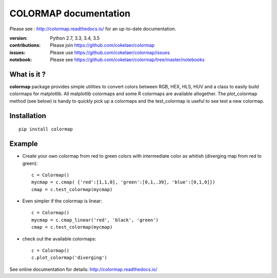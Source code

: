 #############################
COLORMAP documentation
#############################


Please see : http://colormap.readthedocs.io/ for an up-to-date documentation.

.. image:: https://badge.fury.io/py/colormap.svg
    :target: https://pypi.python.org/pypi/colormap

.. image:: https://secure.travis-ci.org/cokelaer/colormap.png
    :target: http://travis-ci.org/cokelaer/colormap

.. image:: https://coveralls.io/repos/cokelaer/colormap/badge.png?branch=master
    :target: https://coveralls.io/r/cokelaer/colormap?branch=master

.. image:: https://landscape.io/github/cokelaer/colormap/master/landscape.png
    :target: https://landscape.io/github/cokelaer/colormap/master


:version: Python 2.7, 3.3, 3.4, 3.5
:contributions: Please join https://github.com/cokelaer/colormap
:issues: Please use https://github.com/cokelaer/colormap/issues
:notebook: Please see https://github.com/cokelaer/colormap/tree/master/notebooks



What is it ?
################

**colormap** package provides simple utilities to convert colors between
RGB, HEX, HLS, HUV and a class to easily build colormaps for matplotlib. All
matplotlib colormaps and some R colormaps are available altogether. The
plot_colormap method (see below) is handy to quickly pick up a colormaps and
the test_colormap is useful to see test a new colormap.


Installation
###################

::

    pip install colormap

Example
##########

* Create your own colormap from red to green colors with intermediate color as
  whitish (diverging map from red to green)::

      c = Colormap()
      mycmap = c.cmap( {'red':[1,1,0], 'green':[0,1,.39], 'blue':[0,1,0]})
      cmap = c.test_colormap(mycmap)

* Even simpler if the colormap is linear::

      c = Colormap()
      mycmap = c.cmap_linear('red', 'black', 'green')
      cmap = c.test_colormap(mycmap)

.. image:: http://colormap.readthedocs.io/en/latest/_images/index-1.png
    :width: 50%
    :align: center

* check out the available colormaps::

      c = Colormap()
      c.plot_colormap('diverging')

.. image:: http://colormap.readthedocs.io/en/latest/_images/colormaps.png
    :width: 50%
    :align: center

See online documentation for details: http://colormap.readthedocs.io/
